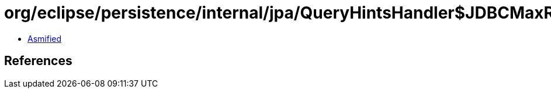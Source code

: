 = org/eclipse/persistence/internal/jpa/QueryHintsHandler$JDBCMaxRowsHint.class

 - link:QueryHintsHandler$JDBCMaxRowsHint-asmified.java[Asmified]

== References

